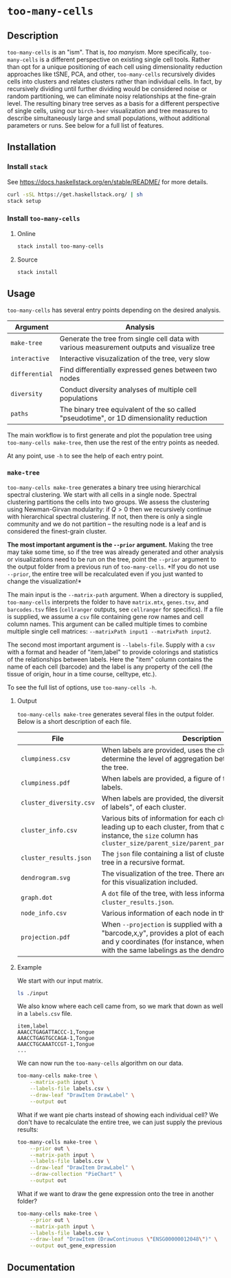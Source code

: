 * =too-many-cells=

** Description

=too-many-cells= is an "ism". That is, /too manyism/. More specifically,
=too-many-cells= is a different perspective on existing single cell tools.
Rather than opt for a unique positioning of each cell using dimensionality
reduction approaches like tSNE, PCA, and other, =too-many-cells= recursively
divides cells into clusters and relates clusters rather than individual cells.
In fact, by recursively dividing until further dividing would be considered
noise or random partitioning, we can eliminate noisy relationships at the
fine-grain level. The resulting binary tree serves as a basis for a different
perspective of single cells, using our =birch-beer= visualization and tree
measures to describe simultaneously large and small populations, without
additional parameters or runs. See below for a full list of features.

** Installation

*** Install =stack=

See [[https://docs.haskellstack.org/en/stable/README/]] for more details.

#+BEGIN_SRC sh
curl -sSL https://get.haskellstack.org/ | sh
stack setup
#+END_SRC

*** Install =too-many-cells=

**** Online

#+BEGIN_SRC sh
stack install too-many-cells
#+END_SRC

**** Source

#+BEGIN_SRC sh
stack install
#+END_SRC

** Usage

=too-many-cells= has several entry points depending on the desired analysis. 

| Argument       | Analysis                                                                                    |
|----------------+---------------------------------------------------------------------------------------------|
| =make-tree=    | Generate the tree from single cell data with various measurement outputs and visualize tree |
| =interactive=  | Interactive visuzalization of the tree, very slow                                           |
| =differential= | Find differentially expressed genes between two nodes                                       |
| =diversity=    | Conduct diversity analyses of multiple cell populations                                     |
| =paths=        | The binary tree equivalent of the so called "pseudotime", or 1D dimensionality reduction    |

The main workflow is to first generate and plot the population tree using
=too-many-cells make-tree=, then use the rest of the entry points as needed.

At any point, use =-h= to see the help of each entry point.

*** =make-tree=

=too-many-cells make-tree= generates a binary tree using hierarchical spectral
clustering. We start with all cells in a single node. Spectral clustering
partitions the cells into two groups. We assess the clustering using
Newman-Girvan modularity: if \(Q > 0\) then we recursively continue with
hierarchical spectral clustering. If not, then there is only a single community
and we do not partition -- the resulting node is a leaf and is considered the
finest-grain cluster.

*The most important argument is the =--prior= argument.* Making the tree may
take some time, so if the tree was already generated and other analysis or
visualizations need to be run on the tree, point the =--prior= argument to the
output folder from a previous run of =too-many-cells=. *If you do not use
=--prior=, the entire tree will be recalculated even if you just wanted to
change the visualization!*

The main input is the =--matrix-path= argument. When a directory is supplied,
=too-many-cells= interprets the folder to have =matrix.mtx=, =genes.tsv=, and
=barcodes.tsv= files (=cellranger= outputs, see =cellranger= for specifics). If
a file is supplied, we assume a =csv= file containing gene row names and cell
column names. This argument can be called multiple times to combine multiple
single cell matrices: =--matrixPath input1 --matrixPath input2=.

The second most important argument is =--labels-file=. Supply with a =csv= with
a format and header of "item,label" to provide colorings and statistics of the
relationships between labels. Here the "item" column contains the name of each
cell (barcode) and the label is any property of the cell (the tissue of origin,
hour in a time course, celltype, etc.).

To see the full list of options, use =too-many-cells -h=.

**** Output

=too-many-cells make-tree= generates several files in the output folder. Below
is a short description of each file.

| File                    | Description                                                                                                                                                                                                                          |
|-------------------------+--------------------------------------------------------------------------------------------------------------------------------------------------------------------------------------------------------------------------------------|
| =clumpiness.csv=        | When labels are provided, uses the clumpiness measure to determine the level of aggregation between each label within the tree.                                                                                                      |
| =clumpiness.pdf=        | When labels are provided, a figure of the clumpiness between labels.                                                                                                                                                                 |
| =cluster_diversity.csv= | When labels are provided, the diversity, or "effective number of labels", of each cluster.                                                                                                                                           |
| =cluster_info.csv=      | Various bits of information for each cluster and the path leading up to each cluster, from that cluster to the root. For instance, the =size= column has =cluster_size/parent_size/parent_parent_size/.../root_size=                 |
| =cluster_results.json=  | The =json= file containing a list of clusterings and the output tree in a recursive format.                                                                                                                                          |
| =dendrogram.svg=        | The visualization of the tree. There are many possible options for this visualization included.                                                                                                                                      |
| =graph.dot=             | A =dot= file of the tree, with less information than the tree in =cluster_results.json=.                                                                                                                                             |
| =node_info.csv=         | Various information of each node in the tree.                                                                                                                                                                                        |
| =projection.pdf=        | When =--projection= is supplied with a file of the format "barcode,x,y", provides a plot of each cell at the specified x and y coordinates (for instance, when looking at tSNE plots with the same labelings as the dendrogram here. |

**** Example

We start with our input matrix.

#+HEADER: :results output verbatim
#+BEGIN_SRC sh
ls ./input
#+END_SRC

#+RESULTS:
: barcodes.tsv  genes.tsv  matrix.mtx

We also know where each cell came from, so we mark that down as well in a
=labels.csv= file.

#+CAPTION: labels.csv
#+BEGIN_EXAMPLE
item,label
AAACCTGAGATTACCC-1,Tongue
AAACCTGAGTGCCAGA-1,Tongue
AAACCTGCAAATCCGT-1,Tongue
...
#+END_EXAMPLE

We can now run the =too-many-cells= algorithm on our data.

#+BEGIN_SRC sh
too-many-cells make-tree \
    --matrix-path input \
    --labels-file labels.csv \
    --draw-leaf "DrawItem DrawLabel" \
    --output out
#+END_SRC

What if we want pie charts instead of showing each individual cell? We don't
have to recalculate the entire tree, we can just supply the previous results:

#+BEGIN_SRC sh
too-many-cells make-tree \
    --prior out \
    --matrix-path input \
    --labels-file labels.csv \
    --draw-leaf "DrawItem DrawLabel" \
    --draw-collection "PieChart" \
    --output out
#+END_SRC

What if we want to draw the gene expression onto the tree in another folder?

#+BEGIN_SRC sh
too-many-cells make-tree \
    --prior out \
    --matrix-path input \
    --labels-file labels.csv \
    --draw-leaf "DrawItem (DrawContinuous \"ENSG00000012048\")" \
    --output out_gene_expression
#+END_SRC

** Documentation
